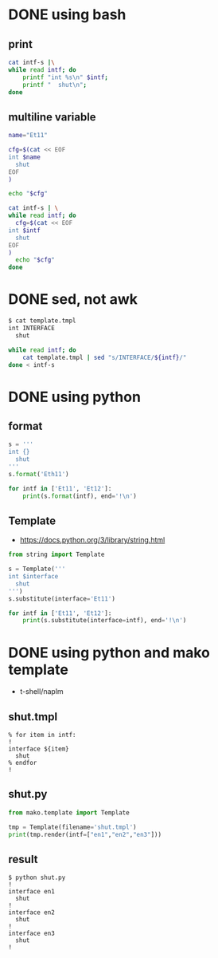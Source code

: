 * DONE using bash

** print

#+begin_src bash
  cat intf-s |\
  while read intf; do 
      printf "int %s\n" $intf; 
      printf "  shut\n";
  done
#+end_src

** multiline variable

#+begin_src bash
  name="Et11"

  cfg=$(cat << EOF
  int $name
    shut
  EOF
  )

  echo "$cfg"
#+end_src

#+begin_src bash
  cat intf-s | \
  while read intf; do
    cfg=$(cat << EOF
  int $intf
    shut
  EOF
  )
    echo "$cfg"
  done
#+end_src

* DONE sed, not awk

#+begin_src bash
  $ cat template.tmpl
  int INTERFACE
    shut

  while read intf; do
      cat template.tmpl | sed "s/INTERFACE/${intf}/"
  done < intf-s
#+end_src

* DONE using python

** format

#+begin_src python
  s = '''
  int {}
    shut
  '''
  s.format('Eth11')

  for intf in ['Et11', 'Et12']:
      print(s.format(intf), end='!\n')

#+end_src

** Template

- https://docs.python.org/3/library/string.html

#+begin_src python
  from string import Template

  s = Template('''
  int $interface
    shut
  ''')
  s.substitute(interface='Et11')

  for intf in ['Et11', 'Et12']:
      print(s.substitute(interface=intf), end='!\n')
    
#+end_src

* DONE using python and mako template

- t-shell/naplm
  
** shut.tmpl

#+begin_example
  % for item in intf:
  !
  interface ${item}
    shut
  % endfor
  !
#+end_example

** shut.py

#+begin_src python
  from mako.template import Template

  tmp = Template(filename='shut.tmpl')
  print(tmp.render(intf=["en1","en2","en3"]))
  
#+end_src

** result

#+begin_example
  $ python shut.py
  !
  interface en1
    shut
  !
  interface en2
    shut
  !
  interface en3
    shut
  !
#+end_example
